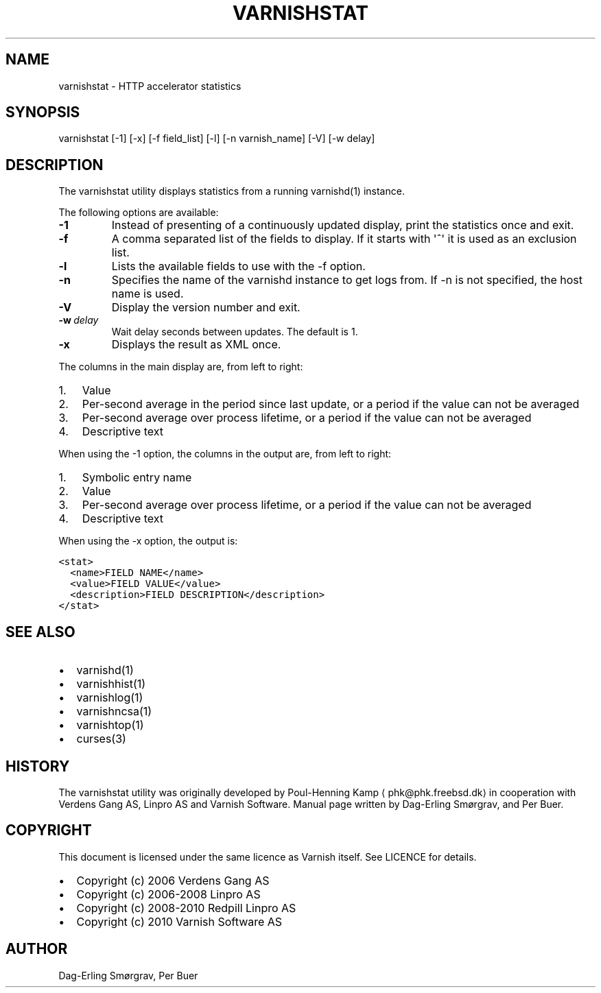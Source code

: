 .\" Man page generated from reStructeredText.
.
.TH VARNISHSTAT 1 "2010-06-1" "1.0" ""
.SH NAME
varnishstat \- HTTP accelerator statistics
.
.nr rst2man-indent-level 0
.
.de1 rstReportMargin
\\$1 \\n[an-margin]
level \\n[rst2man-indent-level]
level margin: \\n[rst2man-indent\\n[rst2man-indent-level]]
-
\\n[rst2man-indent0]
\\n[rst2man-indent1]
\\n[rst2man-indent2]
..
.de1 INDENT
.\" .rstReportMargin pre:
. RS \\$1
. nr rst2man-indent\\n[rst2man-indent-level] \\n[an-margin]
. nr rst2man-indent-level +1
.\" .rstReportMargin post:
..
.de UNINDENT
. RE
.\" indent \\n[an-margin]
.\" old: \\n[rst2man-indent\\n[rst2man-indent-level]]
.nr rst2man-indent-level -1
.\" new: \\n[rst2man-indent\\n[rst2man-indent-level]]
.in \\n[rst2man-indent\\n[rst2man-indent-level]]u
..
.SH SYNOPSIS
.sp
varnishstat [\-1] [\-x] [\-f field_list] [\-l] [\-n varnish_name] [\-V] [\-w delay]
.SH DESCRIPTION
.sp
The varnishstat utility displays statistics from a running varnishd(1) instance.
.sp
The following options are available:
.INDENT 0.0
.TP
.B \-1
.
Instead of presenting of a continuously updated display, print the statistics once and exit.
.TP
.B \-f
.
A comma separated list of the fields to display.  If it starts with \(aq^\(aq it is used as an exclusion
list.
.TP
.B \-l
.
Lists the available fields to use with the \-f option.
.TP
.B \-n
.
Specifies the name of the varnishd instance to get logs from.  If \-n is not specified, the host name
is used.
.TP
.B \-V
.
Display the version number and exit.
.TP
.BI \-w \ delay
.
Wait delay seconds between updates.  The default is 1.
.TP
.B \-x
.
Displays the result as XML once.
.UNINDENT
.sp
The columns in the main display are, from left to right:
.INDENT 0.0
.IP 1. 3
.
Value
.IP 2. 3
.
Per\-second average in the period since last update, or a period if the value can not be averaged
.IP 3. 3
.
Per\-second average over process lifetime, or a period if the value can not be averaged
.IP 4. 3
.
Descriptive text
.UNINDENT
.sp
When using the \-1 option, the columns in the output are, from left to right:
.INDENT 0.0
.IP 1. 3
.
Symbolic entry name
.IP 2. 3
.
Value
.IP 3. 3
.
Per\-second average over process lifetime, or a period if the value can not be averaged
.IP 4. 3
.
Descriptive text
.UNINDENT
.sp
When using the \-x option, the output is:
.sp
.nf
.ft C
<stat>
  <name>FIELD NAME</name>
  <value>FIELD VALUE</value>
  <description>FIELD DESCRIPTION</description>
</stat>
.ft P
.fi
.SH SEE ALSO
.INDENT 0.0
.IP \(bu 2
.
varnishd(1)
.IP \(bu 2
.
varnishhist(1)
.IP \(bu 2
.
varnishlog(1)
.IP \(bu 2
.
varnishncsa(1)
.IP \(bu 2
.
varnishtop(1)
.IP \(bu 2
.
curses(3)
.UNINDENT
.SH HISTORY
.sp
The varnishstat utility was originally developed by Poul\-Henning Kamp
⟨phk@phk.freebsd.dk⟩ in cooperation with Verdens Gang AS, Linpro AS
and Varnish Software. Manual page written by Dag\-Erling Smørgrav,
and Per Buer.
.SH COPYRIGHT
.sp
This document is licensed under the same licence as Varnish
itself. See LICENCE for details.
.INDENT 0.0
.IP \(bu 2
.
Copyright (c) 2006 Verdens Gang AS
.IP \(bu 2
.
Copyright (c) 2006\-2008 Linpro AS
.IP \(bu 2
.
Copyright (c) 2008\-2010 Redpill Linpro AS
.IP \(bu 2
.
Copyright (c) 2010 Varnish Software AS
.UNINDENT
.SH AUTHOR
Dag-Erling Smørgrav, Per Buer
.\" Generated by docutils manpage writer.
.\" 
.
